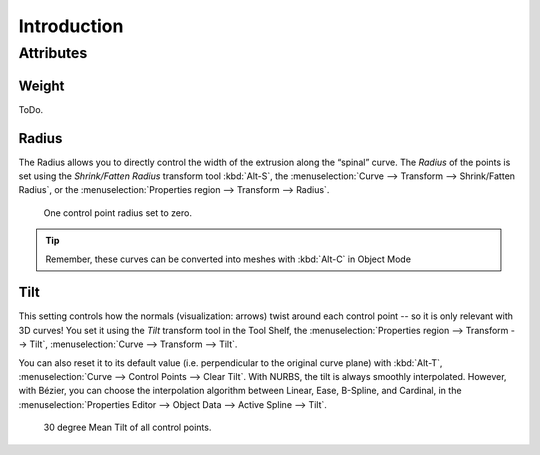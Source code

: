 .. (todo) generalize from extrude

************
Introduction
************

Attributes
==========

Weight
------

ToDo.


Radius
------

The Radius allows you to directly control the width of the extrusion along the “spinal” curve.
The *Radius* of the points is set using the *Shrink/Fatten Radius* transform tool :kbd:`Alt-S`,
the :menuselection:`Curve --> Transform --> Shrink/Fatten Radius`,
or the :menuselection:`Properties region --> Transform --> Radius`.

.. figure:: /images/modeling_curves_editing_extrude_example-7_radius.png
   :width: 320px

   One control point radius set to zero.

.. tip::

   Remember, these curves can be converted into meshes with :kbd:`Alt-C` in Object Mode


Tilt
----

This setting controls how the normals (visualization: arrows)
twist around each control point -- so it is only relevant with 3D curves!
You set it using the *Tilt* transform tool in the Tool Shelf,
the :menuselection:`Properties region --> Transform --> Tilt`,
:menuselection:`Curve --> Transform --> Tilt`.

You can also reset it to its default value (i.e. perpendicular to the original curve plane)
with :kbd:`Alt-T`, :menuselection:`Curve --> Control Points --> Clear Tilt`.
With NURBS, the tilt is always smoothly interpolated.
However, with Bézier, you can choose the interpolation algorithm between
Linear, Ease, B-Spline, and Cardinal, in the
:menuselection:`Properties Editor --> Object Data --> Active Spline --> Tilt`.

.. figure:: /images/modeling_curves_editing_extrude_example-3_mean-tilt.png
   :width: 320px

   30 degree Mean Tilt of all control points.
